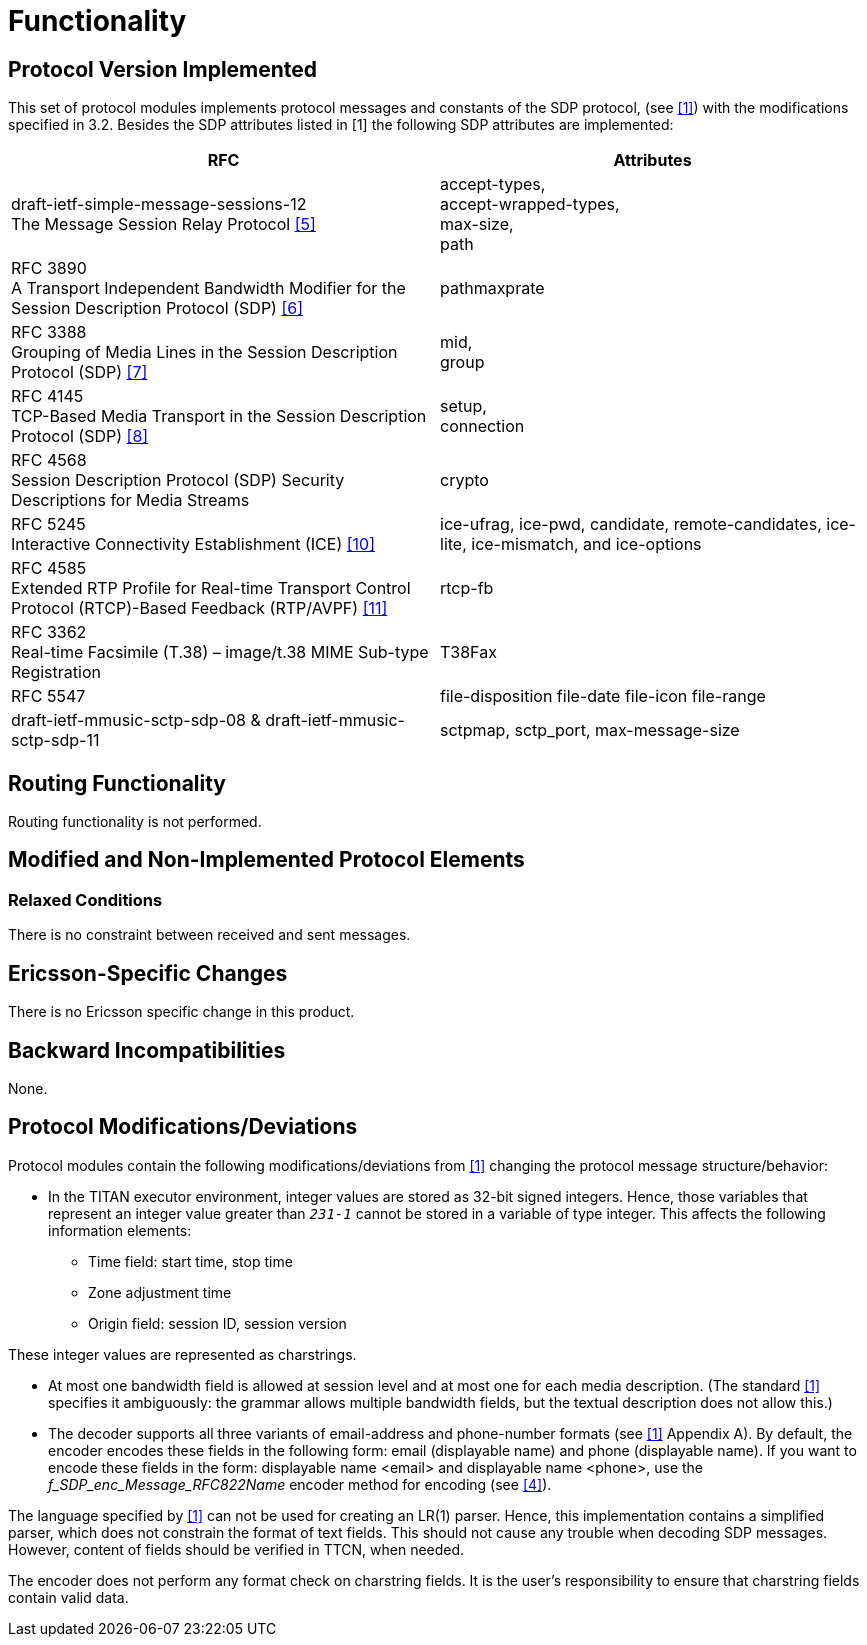 = Functionality

== Protocol Version Implemented

This set of protocol modules implements protocol messages and constants of the SDP protocol, (see <<6-references.adoc#_1, [1]>>) with the modifications specified in ‎3.2. Besides the SDP attributes listed in [1] the following SDP attributes are implemented:

[width="100%",cols="50%,50%",options="header",]
|====================================================================================================================================================
|RFC |Attributes
|draft-ietf-simple-message-sessions-12 +
The Message Session Relay Protocol <<6-references.adoc#_5, ‎[5]>> |accept-types, +
accept-wrapped-types, +
max-size, +
path
|RFC 3890 +
A Transport Independent Bandwidth Modifier for the Session Description Protocol (SDP) ‎<<6-references.adoc#_6, [6]>> |
pathmaxprate
|RFC 3388 +
Grouping of Media Lines in the Session Description Protocol (SDP) ‎‎<<6-references.adoc#_7, [7]>>|mid, +
group
|RFC 4145 +
TCP-Based Media Transport in the Session Description Protocol (SDP) ‎<<6-references.adoc#_8, [8]>> |setup, +
connection
|RFC 4568 +
Session Description Protocol (SDP) Security Descriptions for Media Streams |crypto
|RFC 5245 +
Interactive Connectivity Establishment (ICE) ‎<<6-references.adoc#_10, [10]>> |ice-ufrag, ice-pwd, candidate, remote-candidates, ice-lite, ice-mismatch, and ice-options
|RFC 4585 +
Extended RTP Profile for Real-time Transport Control Protocol (RTCP)-Based Feedback (RTP/AVPF) ‎<<6-references.adoc#_11, [11]>> |rtcp-fb
|RFC 3362 +
Real-time Facsimile (T.38) – image/t.38 MIME Sub-type Registration |T38Fax
|RFC 5547 |file-disposition file-date file-icon file-range
|draft-ietf-mmusic-sctp-sdp-08 & draft-ietf-mmusic-sctp-sdp-11 |sctpmap, sctp_port, max-message-size
|====================================================================================================================================================

== Routing Functionality

Routing functionality is not performed.

== Modified and Non-Implemented Protocol Elements

=== Relaxed Conditions

There is no constraint between received and sent messages.

== Ericsson-Specific Changes

There is no Ericsson specific change in this product.

== Backward Incompatibilities

None.

[[protocol-modifications-deviations]]
== Protocol Modifications/Deviations

Protocol modules contain the following modifications/deviations from <<6-references.adoc#_1, [1]>> changing the protocol message structure/behavior:

* In the TITAN executor environment, integer values are stored as 32-bit signed integers. Hence, those variables that represent an integer value greater than `_231-1_` cannot be stored in a variable of type integer. This affects the following information elements:

** Time field: start time, stop time

** Zone adjustment time

** Origin field: session ID, session version

These integer values are represented as charstrings.

* At most one bandwidth field is allowed at session level and at most one for each media description. (The standard <<6-references.adoc#_1, [1]>> specifies it ambiguously: the grammar allows multiple bandwidth fields, but the textual description does not allow this.)

* The decoder supports all three variants of email-address and phone-number formats (see <<6-references.adoc#_1, [1]>> Appendix A). By default, the encoder encodes these fields in the following form: email (displayable name) and phone (displayable name). If you want to encode these fields in the form: displayable name <email> and displayable name <phone>, use the __f_SDP_enc_Message_RFC822Name__ encoder method for encoding (see <<6-references.adoc#_4, [4]>>).

The language specified by <<6-references.adoc#_1, [1]>> can not be used for creating an LR(1) parser. Hence, this implementation contains a simplified parser, which does not constrain the format of text fields. This should not cause any trouble when decoding SDP messages. However, content of fields should be verified in TTCN, when needed.

The encoder does not perform any format check on charstring fields. It is the user’s responsibility to ensure that charstring fields contain valid data.
